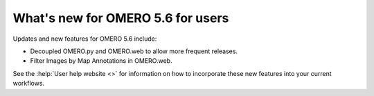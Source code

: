 What's new for OMERO 5.6 for users
==================================

Updates and new features for OMERO 5.6 include:

- Decoupled OMERO.py and OMERO.web to allow more frequent releases.
- Filter Images by Map Annotations in OMERO.web.

See the :help:`User help website <>` for information on how to incorporate
these new features into your current workflows.
